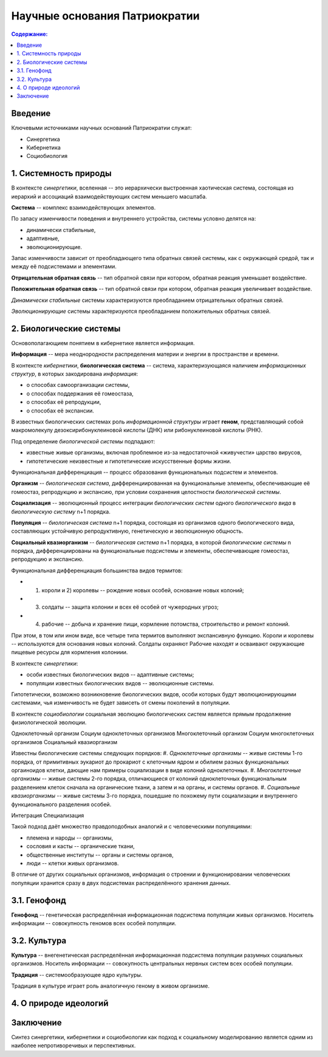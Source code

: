 Научные основания Патриократии
==============================

.. contents:: **Содержание:**
    :depth: 3

Введение
--------
Ключевыми источниками научных оснований Патриократии служат:

* Синергетика
* Кибернетика
* Социобиология

1. Системность природы
----------------------
В контексте *синергетики*, вселенная -- это иерархически выстроенная хаотическая система, состоящая из иерархий и ассоциаций взаимодействующих систем меньшего масштаба.

**Система** -- комплекс взаимодействующих элементов.

По запасу изменчивости поведения и внутреннего устройства, системы условно делятся на:

* динамически стабильные,
* адаптивные,
* эволюционирующие.

Запас изменчивости зависит от преобладающего типа обратных связей системы, как с окружающей средой, так и между её подсистемами и элементами.

**Отрицательная обратная связь** -- тип обратной связи при котором, обратная реакция уменьшает воздействие.

**Положительная обратная связь** --  тип обратной связи при котором, обратная реакция увеличивает воздействие.

*Динамически стабильные* системы характеризуются преобладанием отрицательных обратных связей.

*Эволюционирующие* системы характеризуются преобладанием положительных обратных связей.

2. Биологические системы
------------------------
Основополагающием понятием в кибернетике является информация.

**Информация** -- мера неоднородности распределения материи и энергии в пространстве и времени.

В контексте *кибернетики*, **биологическая система** -- система, характеризующаяся наличием *информационных структур*, в которых закодирована *информация*:

* о способах самоорганизации системы,
* о способах поддержания её гомеостаза,
* о способах её репродукции,
* о способах её экспансии.

В известных биологических системах роль *информационной структуры* играет **геном**, представляющий собой макромолекулу дезоксирибонуклеиновой кислоты (ДНК) или рибонуклеиновой кислоты (РНК).

Под определение *биологической системы* подпадают:

* известные живые организмы, включая проблемное из-за недостаточной «живучести» царство вирусов,
* гипотетические неизвестные и гипотетические искусственные формы жизни.

Функциональная дифференциация -- процесс образования функциональных подсистем и элементов.

**Организм** -- *биологическая система*, дифференциированная на функциональные элементы, обеспечивающие её гомеостаз, репродукцию и экспансию, при условии сохранения целостности *биологической системы*.

**Социализация** -- эволюционный процесс интеграции *биологических систем* одного *биологического вида* в *биологическую систему* n+1 порядка.

**Популяция** -- *биологическая система* n+1 порядка, состоящая из организмов одного биологического вида, составляющих устойчивую репродуктивную, генетическую и эволюционную общность.

**Социальный квазиорганизм** -- *биологическая система* n+1 порядка, в которой *биологические системы* n порядка, дифференциированы на функциональные подсистемы и элементы, обеспечивающие гомеостаз, репродукцию и экспансию.

Функциональная дифференциация большинства видов термитов:

* 1) короли и 2) королевы -- рождение новых особей, основание новых колоний;
* 3) солдаты -- защита колонии и всех её особей от чужеродных угроз;
* 4) рабочие -- добыча и хранение пищи, кормление потомства, строительство и ремонт колоний.

При этом, в том или ином виде, все четыре типа термитов выполняют экспансивную функцию. Короли и королевы -- используются для основания новых колоний. Солдаты охраняют  Рабочие находят и осваивают окружающие пищевые ресурсы для кормления колониии.

В контексте *синергетики*:

* особи известных биологических видов -- адаптивные системы;
* популяции известных биологических видов -- эволюционные системы.

Гипотетически, возможно возникновение биологических видов, особи которых будут эволюционирующими системами, чья изменчивость не будет зависеть от смены поколений в популяции.

В контексте *социобиологии* социальная эволюцию биологических систем является прямым продолжение физиологической эволюции.

Одноклеточный организм
Социум одноклеточных организмов
Многоклеточный организм
Социум многоклеточных организмов
Социальный квазиорганизм

Известны биологические системы следующих порядков:
#. *Одноклеточные организмы* -- живые системы 1-го порядка, от примитивных эукариот до прокариот с клеточным ядром и обилием разных функциональных оргаиноидов клетки, дающие нам примеры социализации в виде колоний одноклеточных.
#. *Многоклеточные организмы* -- живые системы 2-го порядка, отличающиеся от колоний одноклеточных функциональным разделением клеток сначала на органические ткани, а затем и на органы, и системы органов.
#. *Социальные квазиорганизмы* -- живые системы 3-го порядка, пошедшие по похожему пути социализации и внутреннего функционального разделения особей.

Интеграция
Специализация

Такой подход даёт множество правдоподобных аналогий и с человеческими популяциями:

* племена и народы -- организмы,
* сословия и касты -- органические ткани,
* общественные институты -- органы и системы органов,
* люди -- клетки живых организмов.


В отличие от других социальных организмов, информация о строении и функционировании человеческих популяции хранится сразу в двух подсистемах распределённого хранения данных.

3.1. Генофонд
-------------
**Генофонд** -- генетическая распределённая информационная подсистема популяции живых организмов. Носитель информации -- совокупность геномов всех особей популяции.

3.2. Культура
-------------
**Культура** -- внегенетическая распределённая информационная подсистема популяции разумных социальных организмов. Носитель информации -- совокупность центральных нервных систем всех особей популяции.

**Традиция** -- системообразующее ядро культуры.

Традиция в культуре играет роль аналогичную геному в живом организме.

4. О природе идеологий
----------------------

Заключение
----------
Синтез синергетики, кибернетики и социобиологии как подход к социальному моделированию является одним из наиболее непротиворечивых и перспективных.

